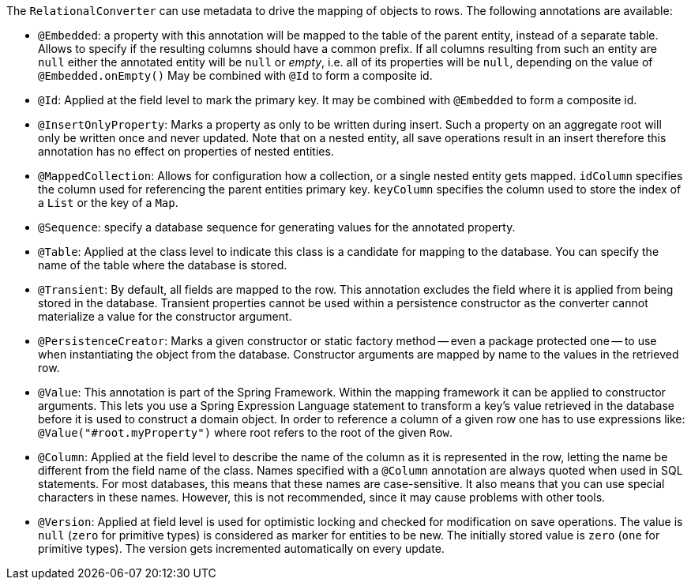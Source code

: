 The `RelationalConverter` can use metadata to drive the mapping of objects to rows.
The following annotations are available:

* `@Embedded`: a property with this annotation will be mapped to the table of the parent entity, instead of a separate table.
Allows to specify if the resulting columns should have a common prefix.
If all columns resulting from such an entity are `null` either the annotated entity will be `null` or _empty_, i.e. all of its properties will be `null`, depending on the value of `@Embedded.onEmpty()`
May be combined with `@Id` to form a composite id.
* `@Id`: Applied at the field level to mark the primary key.
It may be combined with `@Embedded` to form a composite id.
* `@InsertOnlyProperty`: Marks a property as only to be written during insert.
Such a property on an aggregate root will only be written once and never updated.
Note that on a nested entity, all save operations result in an insert therefore this annotation has no effect on properties of nested entities.
* `@MappedCollection`: Allows for configuration how a collection, or a single nested entity gets mapped. `idColumn` specifies the column used for referencing the parent entities primary key. `keyColumn` specifies the column used to store the index of a `List` or the key of a `Map`.
* `@Sequence`: specify a database sequence for generating values for the annotated property.
* `@Table`: Applied at the class level to indicate this class is a candidate for mapping to the database.
You can specify the name of the table where the database is stored.
* `@Transient`: By default, all fields are mapped to the row.
This annotation excludes the field where it is applied from being stored in the database.
Transient properties cannot be used within a persistence constructor as the converter cannot materialize a value for the constructor argument.
* `@PersistenceCreator`: Marks a given constructor or static factory method -- even a package protected one -- to use when instantiating the object from the database.
Constructor arguments are mapped by name to the values in the retrieved row.
* `@Value`: This annotation is part of the Spring Framework.
Within the mapping framework it can be applied to constructor arguments.
This lets you use a Spring Expression Language statement to transform a key’s value retrieved in the database before it is used to construct a domain object.
In order to reference a column of a given row one has to use expressions like: `@Value("#root.myProperty")` where root refers to the root of the given `Row`.
* `@Column`: Applied at the field level to describe the name of the column as it is represented in the row, letting the name be different from the field name of the class.
Names specified with a `@Column` annotation are always quoted when used in SQL statements.
For most databases, this means that these names are case-sensitive.
It also means that you can use special characters in these names.
However, this is not recommended, since it may cause problems with other tools.
* `@Version`: Applied at field level is used for optimistic locking and checked for modification on save operations.
The value is `null` (`zero` for primitive types) is considered as marker for entities to be new.
The initially stored value is `zero` (`one` for primitive types).
The version gets incremented automatically on every update.
